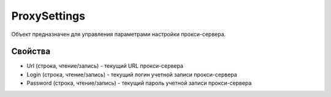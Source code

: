 ﻿ProxySettings
=============

Объект предназначен для управления параметрами настройки прокси-сервера.

Свойства
--------

-  Url (строка, чтение/запись) - текущий URL прокси-сервера
-  Login (строка, чтение/запись) - текущий логин учетной записи
   прокси-сервера
-  Password (строка, чтение/запись) - текущий пароль учетной записи
   прокси-сервера
